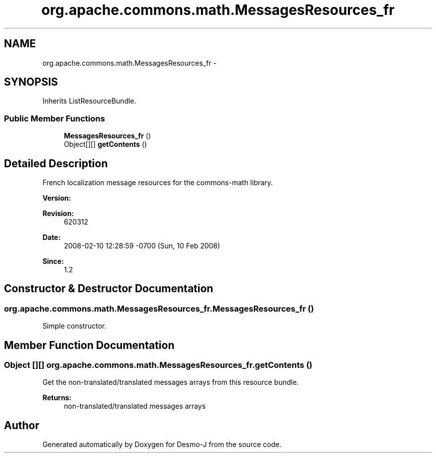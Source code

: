 .TH "org.apache.commons.math.MessagesResources_fr" 3 "Wed Dec 4 2013" "Version 1.0" "Desmo-J" \" -*- nroff -*-
.ad l
.nh
.SH NAME
org.apache.commons.math.MessagesResources_fr \- 
.SH SYNOPSIS
.br
.PP
.PP
Inherits ListResourceBundle\&.
.SS "Public Member Functions"

.in +1c
.ti -1c
.RI "\fBMessagesResources_fr\fP ()"
.br
.ti -1c
.RI "Object[][] \fBgetContents\fP ()"
.br
.in -1c
.SH "Detailed Description"
.PP 
French localization message resources for the commons-math library\&. 
.PP
\fBVersion:\fP
.RS 4

.RE
.PP
\fBRevision:\fP
.RS 4
620312 
.RE
.PP
\fBDate:\fP
.RS 4
2008-02-10 12:28:59 -0700 (Sun, 10 Feb 2008) 
.RE
.PP
\fBSince:\fP
.RS 4
1\&.2 
.RE
.PP

.SH "Constructor & Destructor Documentation"
.PP 
.SS "org\&.apache\&.commons\&.math\&.MessagesResources_fr\&.MessagesResources_fr ()"
Simple constructor\&. 
.SH "Member Function Documentation"
.PP 
.SS "Object [][] org\&.apache\&.commons\&.math\&.MessagesResources_fr\&.getContents ()"
Get the non-translated/translated messages arrays from this resource bundle\&. 
.PP
\fBReturns:\fP
.RS 4
non-translated/translated messages arrays 
.RE
.PP


.SH "Author"
.PP 
Generated automatically by Doxygen for Desmo-J from the source code\&.
